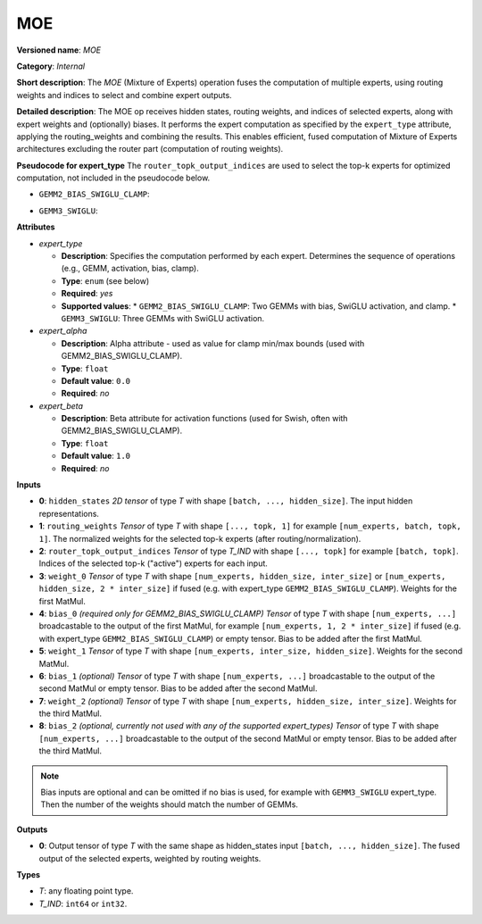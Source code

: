 .. {#openvino_docs_ops_internal_MOE}

MOE
===

.. meta::
  :description: Learn about MOE - a Mixture of Experts block, receiving routing weights and active experts indices as inputs, and performing expert computation according to the selected expert_type.

**Versioned name**: *MOE*

**Category**: *Internal*

**Short description**:  
The *MOE* (Mixture of Experts) operation fuses the computation of multiple experts, using routing weights and indices to select and combine expert outputs.

**Detailed description**:  
The MOE op receives hidden states, routing weights, and indices of selected experts, along with expert weights and (optionally) biases. It performs the expert computation as specified by the ``expert_type`` attribute, applying the routing_weights and combining the results. This enables efficient, fused computation of Mixture of Experts architectures excluding the router part (computation of routing weights).

**Pseudocode for expert_type**
The ``router_topk_output_indices`` are used to select the top-k experts for optimized computation, not included in the pseudocode below.

* ``GEMM2_BIAS_SWIGLU_CLAMP``:

.. code-block:: py
    :force:

    # Common part: Reshape hidden states and prepare for expert computation
    reshaped_hidden_states = reshape(hidden_states, [-1, 0], special_zero=True)
    tiled_hidden_states = tile(reshaped_hidden_states, [num_experts, 1])
    reshaped_hidden_states = reshape(tiled_hidden_states, [num_experts, -1, 0], special_zero=True)

    # Experts computation part (GEMM2_BIAS_SWIGLU_CLAMP)
    # Fused gate_up computation
    gate_up = matmul(reshaped_hidden_states, weight_0, transpose_a=False, transpose_b=False) + bias_0
    # Slice gate_up into two halves along last dimension, taking every second element with step two
    slice_1 = gate_up[..., ::2]      # every second element starting from index 0
    slice_2 = gate_up[..., 1::2]     # every second element starting from index 1
    # Branch 1: Minimum and Swish
    minimum_1 = minimum(slice_2, expert_alpha)
    swish_1 = swish(minimum_1, beta=expert_beta)
    # Branch 2: Clamp and Add
    clamp_1 = clamp(slice_1, -expert_alpha, expert_alpha)
    add_1 = clamp_1 + 1
    # Multiply branches
    fused = add_1 * swish_1
    # Down projection
    down_proj = matmul(fused, weight_1, transpose_a=False, transpose_b=False) + bias_1

    # Common part: Routing and summation
    routed_experts = reshape(down_proj, [num_experts, batch_size, -1, hidden_size]) * routing_weights
    output = reduce_sum(routed_experts, axis=0, keep_dims=False)

* ``GEMM3_SWIGLU``:

.. code-block:: py
    :force:

    # Common part: Reshape hidden states and prepare for expert computation
    reshaped_hidden_states = reshape(hidden_states, [-1, 0], special_zero=True)
    tiled_hidden_states = tile(reshaped_hidden_states, [num_experts, 1])
    reshaped_hidden_states = reshape(tiled_hidden_states, [num_experts, -1, 0], special_zero=True)

    # Experts computation part (GEMM3_SWIGLU)
    x_proj = matmul(reshaped_hidden_states, weight_0, transpose_a=False, transpose_b=True)
    x_proj2 = matmul(reshaped_hidden_states, weight_1, transpose_a=False, transpose_b=True)
    swiglu = swish(x_proj, beta=expert_beta)
    x_proj = x_proj * swiglu
    down_proj = matmul(swiglu, weight_2, transpose_a=False, transpose_b=True)
    
    # Common part: Routing and summation
    routed_experts = reshape(down_proj, [num_experts, batch_size, -1, hidden_size]) * routing_weights
    output = reduce_sum(routed_experts, axis=0, keep_dims=False)


**Attributes**

* *expert_type*

  * **Description**: Specifies the computation performed by each expert. Determines the sequence of operations (e.g., GEMM, activation, bias, clamp).
  * **Type**: ``enum`` (see below)
  * **Required**: *yes*
  * **Supported values**:
    * ``GEMM2_BIAS_SWIGLU_CLAMP``: Two GEMMs with bias, SwiGLU activation, and clamp.
    * ``GEMM3_SWIGLU``: Three GEMMs with SwiGLU activation.

* *expert_alpha*

  * **Description**: Alpha attribute - used as value for clamp min/max bounds (used with GEMM2_BIAS_SWIGLU_CLAMP).
  * **Type**: ``float``
  * **Default value**: ``0.0``
  * **Required**: *no*

* *expert_beta*

  * **Description**: Beta attribute for activation functions (used for Swish, often with GEMM2_BIAS_SWIGLU_CLAMP).
  * **Type**: ``float``
  * **Default value**: ``1.0``
  * **Required**: *no*

**Inputs**

* **0**: ``hidden_states``  
  *2D tensor* of type *T* with shape ``[batch, ..., hidden_size]``.  
  The input hidden representations.

* **1**: ``routing_weights``  
  *Tensor* of type *T* with shape ``[..., topk, 1]`` for example ``[num_experts, batch, topk, 1]``.  
  The normalized weights for the selected top-k experts (after routing/normalization).

* **2**: ``router_topk_output_indices``  
  *Tensor* of type *T_IND* with shape ``[..., topk]`` for example ``[batch, topk]``.  
  Indices of the selected top-k ("active") experts for each input.

* **3**: ``weight_0``  
  *Tensor* of type *T* with shape ``[num_experts, hidden_size, inter_size]``  
  or ``[num_experts, hidden_size, 2 * inter_size]`` if fused (e.g. with expert_type ``GEMM2_BIAS_SWIGLU_CLAMP``).  
  Weights for the first MatMul.

* **4**: ``bias_0`` *(required only for GEMM2_BIAS_SWIGLU_CLAMP)*  
  *Tensor* of type *T* with shape ``[num_experts, ...]`` broadcastable to the output of the first MatMul, for example ``[num_experts, 1, 2 * inter_size]`` if fused (e.g. with expert_type ``GEMM2_BIAS_SWIGLU_CLAMP``) or empty tensor.  
  Bias to be added after the first MatMul.

* **5**: ``weight_1``  
  *Tensor* of type *T* with shape ``[num_experts, inter_size, hidden_size]``.  
  Weights for the second MatMul.

* **6**: ``bias_1`` *(optional)*  
  *Tensor* of type *T* with shape ``[num_experts, ...]`` broadcastable to the output of the second MatMul or empty tensor.  
  Bias to be added after the second MatMul.

* **7**: ``weight_2`` *(optional)*  
  *Tensor* of type *T* with shape ``[num_experts, hidden_size, inter_size]``.  
  Weights for the third MatMul.

* **8**: ``bias_2`` *(optional, currently not used with any of the supported expert_types)*
  *Tensor* of type *T* with shape ``[num_experts, ...]`` broadcastable to the output of the second MatMul or empty tensor.   
  Bias to be added after the third MatMul.

.. note::

    Bias inputs are optional and can be omitted if no bias is used, for example with ``GEMM3_SWIGLU`` expert_type. Then the number of the weights should match the number of GEMMs.

**Outputs**

* **0**: Output tensor of type *T* with the same shape as hidden_states input ``[batch, ..., hidden_size]``.  
  The fused output of the selected experts, weighted by routing weights.

**Types**

* *T*: any floating point type.
* *T_IND*: ``int64`` or ``int32``.
